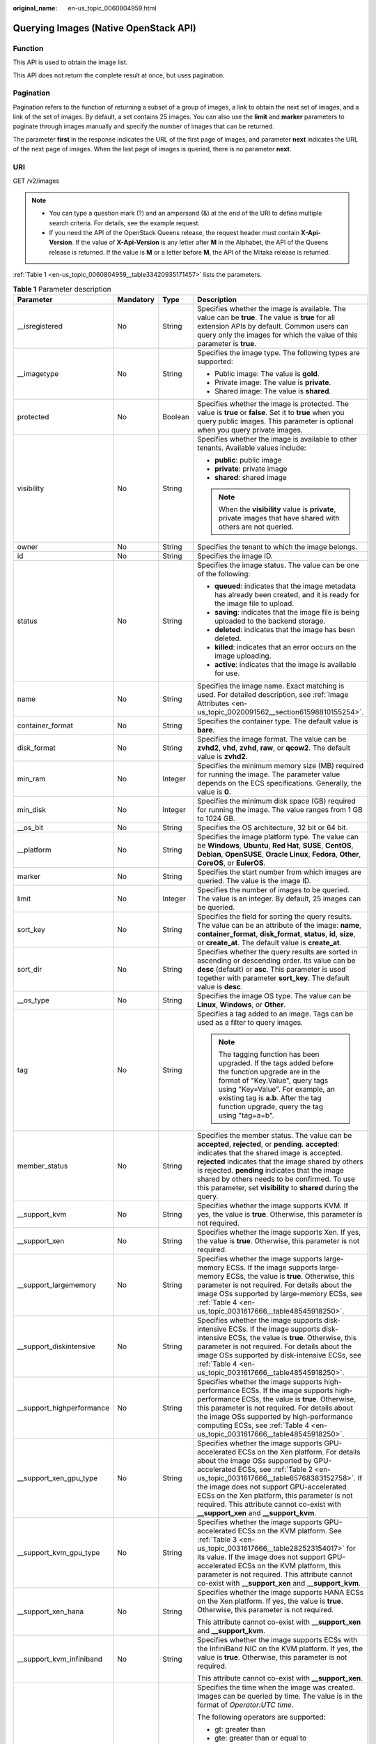 :original_name: en-us_topic_0060804959.html

.. _en-us_topic_0060804959:

Querying Images (Native OpenStack API)
======================================

Function
--------

This API is used to obtain the image list.

This API does not return the complete result at once, but uses pagination.

Pagination
----------

Pagination refers to the function of returning a subset of a group of images, a link to obtain the next set of images, and a link of the set of images. By default, a set contains 25 images. You can also use the **limit** and **marker** parameters to paginate through images manually and specify the number of images that can be returned.

The parameter **first** in the response indicates the URL of the first page of images, and parameter **next** indicates the URL of the next page of images. When the last page of images is queried, there is no parameter **next**.

URI
---

GET /v2/images

.. note::

   -  You can type a question mark (?) and an ampersand (&) at the end of the URI to define multiple search criteria. For details, see the example request.
   -  If you need the API of the OpenStack Queens release, the request header must contain **X-Api-Version**. If the value of **X-Api-Version** is any letter after **M** in the Alphabet, the API of the Queens release is returned. If the value is **M** or a letter before **M**, the API of the Mitaka release is returned.

:ref:`Table 1 <en-us_topic_0060804959__table33420935171457>` lists the parameters.

.. _en-us_topic_0060804959__table33420935171457:

.. table:: **Table 1** Parameter description

   +----------------------------+-----------------+-----------------+------------------------------------------------------------------------------------------------------------------------------------------------------------------------------------------------------------------------------------------------------------------------------------------------------------------------------------------------------------------------------------------------------------+
   | Parameter                  | Mandatory       | Type            | Description                                                                                                                                                                                                                                                                                                                                                                                                |
   +============================+=================+=================+============================================================================================================================================================================================================================================================================================================================================================================================================+
   | \__isregistered            | No              | String          | Specifies whether the image is available. The value can be **true**. The value is **true** for all extension APIs by default. Common users can query only the images for which the value of this parameter is **true**.                                                                                                                                                                                    |
   +----------------------------+-----------------+-----------------+------------------------------------------------------------------------------------------------------------------------------------------------------------------------------------------------------------------------------------------------------------------------------------------------------------------------------------------------------------------------------------------------------------+
   | \__imagetype               | No              | String          | Specifies the image type. The following types are supported:                                                                                                                                                                                                                                                                                                                                               |
   |                            |                 |                 |                                                                                                                                                                                                                                                                                                                                                                                                            |
   |                            |                 |                 | -  Public image: The value is **gold**.                                                                                                                                                                                                                                                                                                                                                                    |
   |                            |                 |                 | -  Private image: The value is **private**.                                                                                                                                                                                                                                                                                                                                                                |
   |                            |                 |                 | -  Shared image: The value is **shared**.                                                                                                                                                                                                                                                                                                                                                                  |
   +----------------------------+-----------------+-----------------+------------------------------------------------------------------------------------------------------------------------------------------------------------------------------------------------------------------------------------------------------------------------------------------------------------------------------------------------------------------------------------------------------------+
   | protected                  | No              | Boolean         | Specifies whether the image is protected. The value is **true** or **false**. Set it to **true** when you query public images. This parameter is optional when you query private images.                                                                                                                                                                                                                   |
   +----------------------------+-----------------+-----------------+------------------------------------------------------------------------------------------------------------------------------------------------------------------------------------------------------------------------------------------------------------------------------------------------------------------------------------------------------------------------------------------------------------+
   | visibility                 | No              | String          | Specifies whether the image is available to other tenants. Available values include:                                                                                                                                                                                                                                                                                                                       |
   |                            |                 |                 |                                                                                                                                                                                                                                                                                                                                                                                                            |
   |                            |                 |                 | -  **public**: public image                                                                                                                                                                                                                                                                                                                                                                                |
   |                            |                 |                 | -  **private**: private image                                                                                                                                                                                                                                                                                                                                                                              |
   |                            |                 |                 | -  **shared**: shared image                                                                                                                                                                                                                                                                                                                                                                                |
   |                            |                 |                 |                                                                                                                                                                                                                                                                                                                                                                                                            |
   |                            |                 |                 | .. note::                                                                                                                                                                                                                                                                                                                                                                                                  |
   |                            |                 |                 |                                                                                                                                                                                                                                                                                                                                                                                                            |
   |                            |                 |                 |    When the **visibility** value is **private**, private images that have shared with others are not queried.                                                                                                                                                                                                                                                                                              |
   +----------------------------+-----------------+-----------------+------------------------------------------------------------------------------------------------------------------------------------------------------------------------------------------------------------------------------------------------------------------------------------------------------------------------------------------------------------------------------------------------------------+
   | owner                      | No              | String          | Specifies the tenant to which the image belongs.                                                                                                                                                                                                                                                                                                                                                           |
   +----------------------------+-----------------+-----------------+------------------------------------------------------------------------------------------------------------------------------------------------------------------------------------------------------------------------------------------------------------------------------------------------------------------------------------------------------------------------------------------------------------+
   | id                         | No              | String          | Specifies the image ID.                                                                                                                                                                                                                                                                                                                                                                                    |
   +----------------------------+-----------------+-----------------+------------------------------------------------------------------------------------------------------------------------------------------------------------------------------------------------------------------------------------------------------------------------------------------------------------------------------------------------------------------------------------------------------------+
   | status                     | No              | String          | Specifies the image status. The value can be one of the following:                                                                                                                                                                                                                                                                                                                                         |
   |                            |                 |                 |                                                                                                                                                                                                                                                                                                                                                                                                            |
   |                            |                 |                 | -  **queued**: indicates that the image metadata has already been created, and it is ready for the image file to upload.                                                                                                                                                                                                                                                                                   |
   |                            |                 |                 | -  **saving**: indicates that the image file is being uploaded to the backend storage.                                                                                                                                                                                                                                                                                                                     |
   |                            |                 |                 | -  **deleted**: indicates that the image has been deleted.                                                                                                                                                                                                                                                                                                                                                 |
   |                            |                 |                 | -  **killed**: indicates that an error occurs on the image uploading.                                                                                                                                                                                                                                                                                                                                      |
   |                            |                 |                 | -  **active**: indicates that the image is available for use.                                                                                                                                                                                                                                                                                                                                              |
   +----------------------------+-----------------+-----------------+------------------------------------------------------------------------------------------------------------------------------------------------------------------------------------------------------------------------------------------------------------------------------------------------------------------------------------------------------------------------------------------------------------+
   | name                       | No              | String          | Specifies the image name. Exact matching is used. For detailed description, see :ref:`Image Attributes <en-us_topic_0020091562__section61598810155254>`.                                                                                                                                                                                                                                                   |
   +----------------------------+-----------------+-----------------+------------------------------------------------------------------------------------------------------------------------------------------------------------------------------------------------------------------------------------------------------------------------------------------------------------------------------------------------------------------------------------------------------------+
   | container_format           | No              | String          | Specifies the container type. The default value is **bare**.                                                                                                                                                                                                                                                                                                                                               |
   +----------------------------+-----------------+-----------------+------------------------------------------------------------------------------------------------------------------------------------------------------------------------------------------------------------------------------------------------------------------------------------------------------------------------------------------------------------------------------------------------------------+
   | disk_format                | No              | String          | Specifies the image format. The value can be **zvhd2**, **vhd**, **zvhd**, **raw**, or **qcow2**. The default value is **zvhd2**.                                                                                                                                                                                                                                                                          |
   +----------------------------+-----------------+-----------------+------------------------------------------------------------------------------------------------------------------------------------------------------------------------------------------------------------------------------------------------------------------------------------------------------------------------------------------------------------------------------------------------------------+
   | min_ram                    | No              | Integer         | Specifies the minimum memory size (MB) required for running the image. The parameter value depends on the ECS specifications. Generally, the value is **0**.                                                                                                                                                                                                                                               |
   +----------------------------+-----------------+-----------------+------------------------------------------------------------------------------------------------------------------------------------------------------------------------------------------------------------------------------------------------------------------------------------------------------------------------------------------------------------------------------------------------------------+
   | min_disk                   | No              | Integer         | Specifies the minimum disk space (GB) required for running the image. The value ranges from 1 GB to 1024 GB.                                                                                                                                                                                                                                                                                               |
   +----------------------------+-----------------+-----------------+------------------------------------------------------------------------------------------------------------------------------------------------------------------------------------------------------------------------------------------------------------------------------------------------------------------------------------------------------------------------------------------------------------+
   | \__os_bit                  | No              | String          | Specifies the OS architecture, 32 bit or 64 bit.                                                                                                                                                                                                                                                                                                                                                           |
   +----------------------------+-----------------+-----------------+------------------------------------------------------------------------------------------------------------------------------------------------------------------------------------------------------------------------------------------------------------------------------------------------------------------------------------------------------------------------------------------------------------+
   | \__platform                | No              | String          | Specifies the image platform type. The value can be **Windows**, **Ubuntu**, **Red Hat**, **SUSE**, **CentOS**, **Debian**, **OpenSUSE**, **Oracle Linux**, **Fedora**, **Other**, **CoreOS**, or **EulerOS**.                                                                                                                                                                                             |
   +----------------------------+-----------------+-----------------+------------------------------------------------------------------------------------------------------------------------------------------------------------------------------------------------------------------------------------------------------------------------------------------------------------------------------------------------------------------------------------------------------------+
   | marker                     | No              | String          | Specifies the start number from which images are queried. The value is the image ID.                                                                                                                                                                                                                                                                                                                       |
   +----------------------------+-----------------+-----------------+------------------------------------------------------------------------------------------------------------------------------------------------------------------------------------------------------------------------------------------------------------------------------------------------------------------------------------------------------------------------------------------------------------+
   | limit                      | No              | Integer         | Specifies the number of images to be queried. The value is an integer. By default, 25 images can be queried.                                                                                                                                                                                                                                                                                               |
   +----------------------------+-----------------+-----------------+------------------------------------------------------------------------------------------------------------------------------------------------------------------------------------------------------------------------------------------------------------------------------------------------------------------------------------------------------------------------------------------------------------+
   | sort_key                   | No              | String          | Specifies the field for sorting the query results. The value can be an attribute of the image: **name**, **container_format**, **disk_format**, **status**, **id**, **size**, or **create_at**. The default value is **create_at**.                                                                                                                                                                        |
   +----------------------------+-----------------+-----------------+------------------------------------------------------------------------------------------------------------------------------------------------------------------------------------------------------------------------------------------------------------------------------------------------------------------------------------------------------------------------------------------------------------+
   | sort_dir                   | No              | String          | Specifies whether the query results are sorted in ascending or descending order. Its value can be **desc** (default) or **asc**. This parameter is used together with parameter **sort_key**. The default value is **desc**.                                                                                                                                                                               |
   +----------------------------+-----------------+-----------------+------------------------------------------------------------------------------------------------------------------------------------------------------------------------------------------------------------------------------------------------------------------------------------------------------------------------------------------------------------------------------------------------------------+
   | \__os_type                 | No              | String          | Specifies the image OS type. The value can be **Linux**, **Windows**, or **Other**.                                                                                                                                                                                                                                                                                                                        |
   +----------------------------+-----------------+-----------------+------------------------------------------------------------------------------------------------------------------------------------------------------------------------------------------------------------------------------------------------------------------------------------------------------------------------------------------------------------------------------------------------------------+
   | tag                        | No              | String          | Specifies a tag added to an image. Tags can be used as a filter to query images.                                                                                                                                                                                                                                                                                                                           |
   |                            |                 |                 |                                                                                                                                                                                                                                                                                                                                                                                                            |
   |                            |                 |                 | .. note::                                                                                                                                                                                                                                                                                                                                                                                                  |
   |                            |                 |                 |                                                                                                                                                                                                                                                                                                                                                                                                            |
   |                            |                 |                 |    The tagging function has been upgraded. If the tags added before the function upgrade are in the format of "Key.Value", query tags using "Key=Value". For example, an existing tag is **a.b**. After the tag function upgrade, query the tag using "tag=a=b".                                                                                                                                           |
   +----------------------------+-----------------+-----------------+------------------------------------------------------------------------------------------------------------------------------------------------------------------------------------------------------------------------------------------------------------------------------------------------------------------------------------------------------------------------------------------------------------+
   | member_status              | No              | String          | Specifies the member status. The value can be **accepted**, **rejected**, or **pending**. **accepted**: indicates that the shared image is accepted. **rejected** indicates that the image shared by others is rejected. **pending** indicates that the image shared by others needs to be confirmed. To use this parameter, set **visibility** to **shared** during the query.                            |
   +----------------------------+-----------------+-----------------+------------------------------------------------------------------------------------------------------------------------------------------------------------------------------------------------------------------------------------------------------------------------------------------------------------------------------------------------------------------------------------------------------------+
   | \__support_kvm             | No              | String          | Specifies whether the image supports KVM. If yes, the value is **true**. Otherwise, this parameter is not required.                                                                                                                                                                                                                                                                                        |
   +----------------------------+-----------------+-----------------+------------------------------------------------------------------------------------------------------------------------------------------------------------------------------------------------------------------------------------------------------------------------------------------------------------------------------------------------------------------------------------------------------------+
   | \__support_xen             | No              | String          | Specifies whether the image supports Xen. If yes, the value is **true**. Otherwise, this parameter is not required.                                                                                                                                                                                                                                                                                        |
   +----------------------------+-----------------+-----------------+------------------------------------------------------------------------------------------------------------------------------------------------------------------------------------------------------------------------------------------------------------------------------------------------------------------------------------------------------------------------------------------------------------+
   | \__support_largememory     | No              | String          | Specifies whether the image supports large-memory ECSs. If the image supports large-memory ECSs, the value is **true**. Otherwise, this parameter is not required. For details about the image OSs supported by large-memory ECSs, see :ref:`Table 4 <en-us_topic_0031617666__table48545918250>`.                                                                                                          |
   +----------------------------+-----------------+-----------------+------------------------------------------------------------------------------------------------------------------------------------------------------------------------------------------------------------------------------------------------------------------------------------------------------------------------------------------------------------------------------------------------------------+
   | \__support_diskintensive   | No              | String          | Specifies whether the image supports disk-intensive ECSs. If the image supports disk-intensive ECSs, the value is **true**. Otherwise, this parameter is not required. For details about the image OSs supported by disk-intensive ECSs, see :ref:`Table 4 <en-us_topic_0031617666__table48545918250>`.                                                                                                    |
   +----------------------------+-----------------+-----------------+------------------------------------------------------------------------------------------------------------------------------------------------------------------------------------------------------------------------------------------------------------------------------------------------------------------------------------------------------------------------------------------------------------+
   | \__support_highperformance | No              | String          | Specifies whether the image supports high-performance ECSs. If the image supports high-performance ECSs, the value is **true**. Otherwise, this parameter is not required. For details about the image OSs supported by high-performance computing ECSs, see :ref:`Table 4 <en-us_topic_0031617666__table48545918250>`.                                                                                    |
   +----------------------------+-----------------+-----------------+------------------------------------------------------------------------------------------------------------------------------------------------------------------------------------------------------------------------------------------------------------------------------------------------------------------------------------------------------------------------------------------------------------+
   | \__support_xen_gpu_type    | No              | String          | Specifies whether the image supports GPU-accelerated ECSs on the Xen platform. For details about the image OSs supported by GPU-accelerated ECSs, see :ref:`Table 2 <en-us_topic_0031617666__table65768383152758>`. If the image does not support GPU-accelerated ECSs on the Xen platform, this parameter is not required. This attribute cannot co-exist with **\__support_xen** and **\__support_kvm**. |
   +----------------------------+-----------------+-----------------+------------------------------------------------------------------------------------------------------------------------------------------------------------------------------------------------------------------------------------------------------------------------------------------------------------------------------------------------------------------------------------------------------------+
   | \__support_kvm_gpu_type    | No              | String          | Specifies whether the image supports GPU-accelerated ECSs on the KVM platform. See :ref:`Table 3 <en-us_topic_0031617666__table282523154017>` for its value. If the image does not support GPU-accelerated ECSs on the KVM platform, this parameter is not required. This attribute cannot co-exist with **\__support_xen** and **\__support_kvm**.                                                        |
   +----------------------------+-----------------+-----------------+------------------------------------------------------------------------------------------------------------------------------------------------------------------------------------------------------------------------------------------------------------------------------------------------------------------------------------------------------------------------------------------------------------+
   | \__support_xen_hana        | No              | String          | Specifies whether the image supports HANA ECSs on the Xen platform. If yes, the value is **true**. Otherwise, this parameter is not required.                                                                                                                                                                                                                                                              |
   |                            |                 |                 |                                                                                                                                                                                                                                                                                                                                                                                                            |
   |                            |                 |                 | This attribute cannot co-exist with **\__support_xen** and **\__support_kvm**.                                                                                                                                                                                                                                                                                                                             |
   +----------------------------+-----------------+-----------------+------------------------------------------------------------------------------------------------------------------------------------------------------------------------------------------------------------------------------------------------------------------------------------------------------------------------------------------------------------------------------------------------------------+
   | \__support_kvm_infiniband  | No              | String          | Specifies whether the image supports ECSs with the InfiniBand NIC on the KVM platform. If yes, the value is **true**. Otherwise, this parameter is not required.                                                                                                                                                                                                                                           |
   |                            |                 |                 |                                                                                                                                                                                                                                                                                                                                                                                                            |
   |                            |                 |                 | This attribute cannot co-exist with **\__support_xen**.                                                                                                                                                                                                                                                                                                                                                    |
   +----------------------------+-----------------+-----------------+------------------------------------------------------------------------------------------------------------------------------------------------------------------------------------------------------------------------------------------------------------------------------------------------------------------------------------------------------------------------------------------------------------+
   | created_at                 | No              | String          | Specifies the time when the image was created. Images can be queried by time. The value is in the format of *Operator:UTC time*.                                                                                                                                                                                                                                                                           |
   |                            |                 |                 |                                                                                                                                                                                                                                                                                                                                                                                                            |
   |                            |                 |                 | The following operators are supported:                                                                                                                                                                                                                                                                                                                                                                     |
   |                            |                 |                 |                                                                                                                                                                                                                                                                                                                                                                                                            |
   |                            |                 |                 | -  gt: greater than                                                                                                                                                                                                                                                                                                                                                                                        |
   |                            |                 |                 | -  gte: greater than or equal to                                                                                                                                                                                                                                                                                                                                                                           |
   |                            |                 |                 | -  lt: less than                                                                                                                                                                                                                                                                                                                                                                                           |
   |                            |                 |                 | -  lte: less than or equal to                                                                                                                                                                                                                                                                                                                                                                              |
   |                            |                 |                 | -  eq: equal to                                                                                                                                                                                                                                                                                                                                                                                            |
   |                            |                 |                 | -  neq: not equal to                                                                                                                                                                                                                                                                                                                                                                                       |
   |                            |                 |                 |                                                                                                                                                                                                                                                                                                                                                                                                            |
   |                            |                 |                 | The time format is *yyyy-MM-ddThh:mm:ssZ* or *yyyy-MM-dd hh:mm:ss*.                                                                                                                                                                                                                                                                                                                                        |
   |                            |                 |                 |                                                                                                                                                                                                                                                                                                                                                                                                            |
   |                            |                 |                 | For example, to query images created before Oct 28, 2018 10:00:00, set the value of **created_at** to **lt:2018-10-28T10:00:00Z**.                                                                                                                                                                                                                                                                         |
   +----------------------------+-----------------+-----------------+------------------------------------------------------------------------------------------------------------------------------------------------------------------------------------------------------------------------------------------------------------------------------------------------------------------------------------------------------------------------------------------------------------+
   | updated_at                 | No              | String          | Specifies the time when the image was modified. Images can be queried by time. The value is in the format of *Operator:UTC time*.                                                                                                                                                                                                                                                                          |
   |                            |                 |                 |                                                                                                                                                                                                                                                                                                                                                                                                            |
   |                            |                 |                 | The following operators are supported:                                                                                                                                                                                                                                                                                                                                                                     |
   |                            |                 |                 |                                                                                                                                                                                                                                                                                                                                                                                                            |
   |                            |                 |                 | -  gt: greater than                                                                                                                                                                                                                                                                                                                                                                                        |
   |                            |                 |                 | -  gte: greater than or equal to                                                                                                                                                                                                                                                                                                                                                                           |
   |                            |                 |                 | -  lt: less than                                                                                                                                                                                                                                                                                                                                                                                           |
   |                            |                 |                 | -  lte: less than or equal to                                                                                                                                                                                                                                                                                                                                                                              |
   |                            |                 |                 | -  eq: equal to                                                                                                                                                                                                                                                                                                                                                                                            |
   |                            |                 |                 | -  neq: not equal to                                                                                                                                                                                                                                                                                                                                                                                       |
   |                            |                 |                 |                                                                                                                                                                                                                                                                                                                                                                                                            |
   |                            |                 |                 | The time format is *yyyy-MM-ddThh:mm:ssZ* or *yyyy-MM-dd hh:mm:ss*.                                                                                                                                                                                                                                                                                                                                        |
   |                            |                 |                 |                                                                                                                                                                                                                                                                                                                                                                                                            |
   |                            |                 |                 | For example, to query images updated before Oct 28, 2018 10:00:00, set the value of **updated_at** to **lt:2018-10-28T10:00:00Z**.                                                                                                                                                                                                                                                                         |
   +----------------------------+-----------------+-----------------+------------------------------------------------------------------------------------------------------------------------------------------------------------------------------------------------------------------------------------------------------------------------------------------------------------------------------------------------------------------------------------------------------------+

Common Query Methods
--------------------

-  Public images

   GET /v2/images?__imagetype=gold&visibility=public&protected=true

-  Private images

   GET /v2/images?owner={project_id}

-  Available shared images

   GET /v2/images?member_status=accepted&visibility=shared&__imagetype=shared

-  Rejected images

   GET /v2/images?member_status=rejected&visibility=shared&__imagetype=shared

-  Unaccepted images

   GET /v2/images?member_status=pending&visibility=shared&__imagetype=shared

Request
-------

-  Request parameters

   None

-  Example request

   .. code-block:: text

      GET https://{Endpoint}/v2/images

Response
--------

-  Response parameters

   +-----------------------+-----------------------+------------------------------------------------------------------------------------------------------------------------+
   | Parameter             | Type                  | Description                                                                                                            |
   +=======================+=======================+========================================================================================================================+
   | first                 | String                | Specifies the URL of the first page of images.                                                                         |
   +-----------------------+-----------------------+------------------------------------------------------------------------------------------------------------------------+
   | next                  | String                | Specifies the URL of the next page of images. When the last page of images is queried, there is no parameter **next**. |
   +-----------------------+-----------------------+------------------------------------------------------------------------------------------------------------------------+
   | schema                | String                | Specifies the URL for the schema describing a list of images.                                                          |
   +-----------------------+-----------------------+------------------------------------------------------------------------------------------------------------------------+
   | images                | Array of objects      | Specifies the resource type.                                                                                           |
   |                       |                       |                                                                                                                        |
   |                       |                       | For details, see :ref:`Table 2 <en-us_topic_0060804959__table13195036194916>`.                                         |
   +-----------------------+-----------------------+------------------------------------------------------------------------------------------------------------------------+

   .. _en-us_topic_0060804959__table13195036194916:

   .. table:: **Table 2** Data structure description of the images field

      +----------------------------+-----------------------+------------------------------------------------------------------------------------------------------------------------------------------------------------------------------------------------------------------------------------------------------------------------------------------------------------------------------------------------------------------------------------------------------------+
      | Parameter                  | Type                  | Description                                                                                                                                                                                                                                                                                                                                                                                                |
      +============================+=======================+============================================================================================================================================================================================================================================================================================================================================================================================================+
      | \__backup_id               | String                | Specifies the backup ID. If the image is created from a backup, set the value to the backup ID. Otherwise, this parameter is not required.                                                                                                                                                                                                                                                                 |
      +----------------------------+-----------------------+------------------------------------------------------------------------------------------------------------------------------------------------------------------------------------------------------------------------------------------------------------------------------------------------------------------------------------------------------------------------------------------------------------+
      | \__data_origin             | String                | Specifies the image source. If the image is a public image, the value is left empty.                                                                                                                                                                                                                                                                                                                       |
      +----------------------------+-----------------------+------------------------------------------------------------------------------------------------------------------------------------------------------------------------------------------------------------------------------------------------------------------------------------------------------------------------------------------------------------------------------------------------------------+
      | \__description             | String                | Specifies the image description.                                                                                                                                                                                                                                                                                                                                                                           |
      +----------------------------+-----------------------+------------------------------------------------------------------------------------------------------------------------------------------------------------------------------------------------------------------------------------------------------------------------------------------------------------------------------------------------------------------------------------------------------------+
      | \__image_location          | String                | Specifies the location where the image is stored.                                                                                                                                                                                                                                                                                                                                                          |
      +----------------------------+-----------------------+------------------------------------------------------------------------------------------------------------------------------------------------------------------------------------------------------------------------------------------------------------------------------------------------------------------------------------------------------------------------------------------------------------+
      | \__image_size              | String                | Specifies the size (bytes) of the image file. The value is greater than 0.                                                                                                                                                                                                                                                                                                                                 |
      +----------------------------+-----------------------+------------------------------------------------------------------------------------------------------------------------------------------------------------------------------------------------------------------------------------------------------------------------------------------------------------------------------------------------------------------------------------------------------------+
      | \__image_source_type       | String                | Specifies the backend storage of the image. Only UDS is supported currently.                                                                                                                                                                                                                                                                                                                               |
      +----------------------------+-----------------------+------------------------------------------------------------------------------------------------------------------------------------------------------------------------------------------------------------------------------------------------------------------------------------------------------------------------------------------------------------------------------------------------------------+
      | \__is_config_init          | String                | Specifies whether initial configuration is complete. The value can be **true** or **false**.                                                                                                                                                                                                                                                                                                               |
      +----------------------------+-----------------------+------------------------------------------------------------------------------------------------------------------------------------------------------------------------------------------------------------------------------------------------------------------------------------------------------------------------------------------------------------------------------------------------------------+
      | \__isregistered            | String                | Specifies whether the image is available. The value can be **true**. The value is **true** for all extension APIs by default. Common users can query only the images for which the value of this parameter is **true**.                                                                                                                                                                                    |
      +----------------------------+-----------------------+------------------------------------------------------------------------------------------------------------------------------------------------------------------------------------------------------------------------------------------------------------------------------------------------------------------------------------------------------------------------------------------------------------+
      | \__lazyloading             | String                | Specifies whether the image supports lazy loading. The value can be **true**, **false**, **True**, or **False**.                                                                                                                                                                                                                                                                                           |
      +----------------------------+-----------------------+------------------------------------------------------------------------------------------------------------------------------------------------------------------------------------------------------------------------------------------------------------------------------------------------------------------------------------------------------------------------------------------------------------+
      | \__originalimagename       | String                | Specifies the parent image ID. If the image is a public image or created from an image file, the value is left empty.                                                                                                                                                                                                                                                                                      |
      +----------------------------+-----------------------+------------------------------------------------------------------------------------------------------------------------------------------------------------------------------------------------------------------------------------------------------------------------------------------------------------------------------------------------------------------------------------------------------------+
      | \__imagetype               | String                | Specifies the image type. The following types are supported:                                                                                                                                                                                                                                                                                                                                               |
      |                            |                       |                                                                                                                                                                                                                                                                                                                                                                                                            |
      |                            |                       | -  Public image: The value is **gold**.                                                                                                                                                                                                                                                                                                                                                                    |
      |                            |                       | -  Private image: The value is **private**.                                                                                                                                                                                                                                                                                                                                                                |
      |                            |                       | -  Shared image: The value is **shared**.                                                                                                                                                                                                                                                                                                                                                                  |
      +----------------------------+-----------------------+------------------------------------------------------------------------------------------------------------------------------------------------------------------------------------------------------------------------------------------------------------------------------------------------------------------------------------------------------------------------------------------------------------+
      | protected                  | Boolean               | Specifies whether the image is protected. Set it to **true** when you query public images. This parameter is optional when you query private images.                                                                                                                                                                                                                                                       |
      +----------------------------+-----------------------+------------------------------------------------------------------------------------------------------------------------------------------------------------------------------------------------------------------------------------------------------------------------------------------------------------------------------------------------------------------------------------------------------------+
      | virtual_env_type           | String                | Specifies the environment where the image is used. The value can be **FusionCompute**, **Ironic**, **DataImage**, or **IsoImage**.                                                                                                                                                                                                                                                                         |
      |                            |                       |                                                                                                                                                                                                                                                                                                                                                                                                            |
      |                            |                       | -  For an ECS image (system disk image), the value is **FusionCompute**.                                                                                                                                                                                                                                                                                                                                   |
      |                            |                       | -  For a data disk image, the value is **DataImage**.                                                                                                                                                                                                                                                                                                                                                      |
      |                            |                       | -  For a BMS image, the value is **Ironic**.                                                                                                                                                                                                                                                                                                                                                               |
      |                            |                       | -  For an ISO image, the value is **IsoImage**.                                                                                                                                                                                                                                                                                                                                                            |
      +----------------------------+-----------------------+------------------------------------------------------------------------------------------------------------------------------------------------------------------------------------------------------------------------------------------------------------------------------------------------------------------------------------------------------------------------------------------------------------+
      | virtual_size               | Integer               | This parameter is unavailable currently.                                                                                                                                                                                                                                                                                                                                                                   |
      +----------------------------+-----------------------+------------------------------------------------------------------------------------------------------------------------------------------------------------------------------------------------------------------------------------------------------------------------------------------------------------------------------------------------------------------------------------------------------------+
      | visibility                 | String                | Specifies whether the image is available to other tenants. The value can be one of the following:                                                                                                                                                                                                                                                                                                          |
      |                            |                       |                                                                                                                                                                                                                                                                                                                                                                                                            |
      |                            |                       | -  **public**: public image                                                                                                                                                                                                                                                                                                                                                                                |
      |                            |                       | -  **private**: private image                                                                                                                                                                                                                                                                                                                                                                              |
      |                            |                       | -  **shared**: shared image                                                                                                                                                                                                                                                                                                                                                                                |
      +----------------------------+-----------------------+------------------------------------------------------------------------------------------------------------------------------------------------------------------------------------------------------------------------------------------------------------------------------------------------------------------------------------------------------------------------------------------------------------+
      | owner                      | String                | Specifies the tenant to which the image belongs.                                                                                                                                                                                                                                                                                                                                                           |
      +----------------------------+-----------------------+------------------------------------------------------------------------------------------------------------------------------------------------------------------------------------------------------------------------------------------------------------------------------------------------------------------------------------------------------------------------------------------------------------+
      | id                         | String                | Specifies the image ID.                                                                                                                                                                                                                                                                                                                                                                                    |
      +----------------------------+-----------------------+------------------------------------------------------------------------------------------------------------------------------------------------------------------------------------------------------------------------------------------------------------------------------------------------------------------------------------------------------------------------------------------------------------+
      | status                     | String                | Specifies the image status. The value can be one of the following:                                                                                                                                                                                                                                                                                                                                         |
      |                            |                       |                                                                                                                                                                                                                                                                                                                                                                                                            |
      |                            |                       | -  **queued**: indicates that the image metadata has already been created, and it is ready for the image file to upload.                                                                                                                                                                                                                                                                                   |
      |                            |                       | -  **saving**: indicates that the image file is being uploaded to the backend storage.                                                                                                                                                                                                                                                                                                                     |
      |                            |                       | -  **deleted**: indicates that the image has been deleted.                                                                                                                                                                                                                                                                                                                                                 |
      |                            |                       | -  **killed**: indicates that an error occurs on the image uploading.                                                                                                                                                                                                                                                                                                                                      |
      |                            |                       | -  **active**: indicates that the image is available for use.                                                                                                                                                                                                                                                                                                                                              |
      +----------------------------+-----------------------+------------------------------------------------------------------------------------------------------------------------------------------------------------------------------------------------------------------------------------------------------------------------------------------------------------------------------------------------------------------------------------------------------------+
      | name                       | String                | Specifies the image name. For detailed description, see :ref:`Image Attributes <en-us_topic_0020091562__section61598810155254>`.                                                                                                                                                                                                                                                                           |
      +----------------------------+-----------------------+------------------------------------------------------------------------------------------------------------------------------------------------------------------------------------------------------------------------------------------------------------------------------------------------------------------------------------------------------------------------------------------------------------+
      | container_format           | String                | Specifies the container type.                                                                                                                                                                                                                                                                                                                                                                              |
      +----------------------------+-----------------------+------------------------------------------------------------------------------------------------------------------------------------------------------------------------------------------------------------------------------------------------------------------------------------------------------------------------------------------------------------------------------------------------------------+
      | disk_format                | String                | Specifies the image format. The value can be **zvhd2**, **vhd**, **zvhd**, **raw**, or **qcow2**. The default value is **zvhd2**.                                                                                                                                                                                                                                                                          |
      +----------------------------+-----------------------+------------------------------------------------------------------------------------------------------------------------------------------------------------------------------------------------------------------------------------------------------------------------------------------------------------------------------------------------------------------------------------------------------------+
      | min_ram                    | Integer               | Specifies the minimum memory size (MB) required for running the image. The parameter value depends on the ECS specifications. Generally, the value is **0**.                                                                                                                                                                                                                                               |
      +----------------------------+-----------------------+------------------------------------------------------------------------------------------------------------------------------------------------------------------------------------------------------------------------------------------------------------------------------------------------------------------------------------------------------------------------------------------------------------+
      | max_ram                    | String                | Specifies the maximum memory (MB) of the image.                                                                                                                                                                                                                                                                                                                                                            |
      +----------------------------+-----------------------+------------------------------------------------------------------------------------------------------------------------------------------------------------------------------------------------------------------------------------------------------------------------------------------------------------------------------------------------------------------------------------------------------------+
      | min_disk                   | Integer               | Specifies the minimum disk space (GB) required for running the image. The value ranges from 1 GB to 1024 GB.                                                                                                                                                                                                                                                                                               |
      +----------------------------+-----------------------+------------------------------------------------------------------------------------------------------------------------------------------------------------------------------------------------------------------------------------------------------------------------------------------------------------------------------------------------------------------------------------------------------------+
      | \__os_bit                  | String                | Specifies the OS architecture, 32 bit or 64 bit.                                                                                                                                                                                                                                                                                                                                                           |
      +----------------------------+-----------------------+------------------------------------------------------------------------------------------------------------------------------------------------------------------------------------------------------------------------------------------------------------------------------------------------------------------------------------------------------------------------------------------------------------+
      | \__os_feature_list         | String                | Specifies additional attributes of the image. The value is a list (in JSON format) of advanced features supported by the image.                                                                                                                                                                                                                                                                            |
      +----------------------------+-----------------------+------------------------------------------------------------------------------------------------------------------------------------------------------------------------------------------------------------------------------------------------------------------------------------------------------------------------------------------------------------------------------------------------------------+
      | \__platform                | String                | Specifies the image platform type. The value can be **Windows**, **Ubuntu**, **Red Hat**, **SUSE**, **CentOS**, **Debian**, **OpenSUSE**, **Oracle Linux**, **Fedora**, **Other**, **CoreOS**, or **EulerOS**.                                                                                                                                                                                             |
      +----------------------------+-----------------------+------------------------------------------------------------------------------------------------------------------------------------------------------------------------------------------------------------------------------------------------------------------------------------------------------------------------------------------------------------------------------------------------------------+
      | schema                     | String                | Specifies the image schema.                                                                                                                                                                                                                                                                                                                                                                                |
      +----------------------------+-----------------------+------------------------------------------------------------------------------------------------------------------------------------------------------------------------------------------------------------------------------------------------------------------------------------------------------------------------------------------------------------------------------------------------------------+
      | self                       | String                | Specifies the image URL.                                                                                                                                                                                                                                                                                                                                                                                   |
      +----------------------------+-----------------------+------------------------------------------------------------------------------------------------------------------------------------------------------------------------------------------------------------------------------------------------------------------------------------------------------------------------------------------------------------------------------------------------------------+
      | size                       | Integer               | This parameter is unavailable currently.                                                                                                                                                                                                                                                                                                                                                                   |
      +----------------------------+-----------------------+------------------------------------------------------------------------------------------------------------------------------------------------------------------------------------------------------------------------------------------------------------------------------------------------------------------------------------------------------------------------------------------------------------+
      | \__os_type                 | String                | Specifies the image OS type. The value can be **Linux**, **Windows**, or **Other**.                                                                                                                                                                                                                                                                                                                        |
      +----------------------------+-----------------------+------------------------------------------------------------------------------------------------------------------------------------------------------------------------------------------------------------------------------------------------------------------------------------------------------------------------------------------------------------------------------------------------------------+
      | \__os_version              | String                | Specifies the OS version.                                                                                                                                                                                                                                                                                                                                                                                  |
      +----------------------------+-----------------------+------------------------------------------------------------------------------------------------------------------------------------------------------------------------------------------------------------------------------------------------------------------------------------------------------------------------------------------------------------------------------------------------------------+
      | tags                       | Array of strings      | Specifies tags of the image, through which you can manage private images in your own way.                                                                                                                                                                                                                                                                                                                  |
      +----------------------------+-----------------------+------------------------------------------------------------------------------------------------------------------------------------------------------------------------------------------------------------------------------------------------------------------------------------------------------------------------------------------------------------------------------------------------------------+
      | \__support_kvm             | String                | Specifies whether the image supports KVM. If yes, the value is **true**. Otherwise, this parameter is not required.                                                                                                                                                                                                                                                                                        |
      +----------------------------+-----------------------+------------------------------------------------------------------------------------------------------------------------------------------------------------------------------------------------------------------------------------------------------------------------------------------------------------------------------------------------------------------------------------------------------------+
      | \__support_xen             | String                | Specifies whether the image supports Xen. If yes, the value is **true**. Otherwise, this parameter is not required.                                                                                                                                                                                                                                                                                        |
      +----------------------------+-----------------------+------------------------------------------------------------------------------------------------------------------------------------------------------------------------------------------------------------------------------------------------------------------------------------------------------------------------------------------------------------------------------------------------------------+
      | \__support_largememory     | String                | Specifies whether the image supports large-memory ECSs. If the image supports large-memory ECSs, the value is **true**. Otherwise, this parameter is not required. For details about the image OSs supported by large-memory ECSs, see :ref:`Table 4 <en-us_topic_0031617666__table48545918250>`.                                                                                                          |
      +----------------------------+-----------------------+------------------------------------------------------------------------------------------------------------------------------------------------------------------------------------------------------------------------------------------------------------------------------------------------------------------------------------------------------------------------------------------------------------+
      | \__support_diskintensive   | String                | Specifies whether the image supports disk-intensive ECSs. If the image supports disk-intensive ECSs, the value is **true**. Otherwise, this parameter is not required. For details about the image OSs supported by disk-intensive ECSs, see :ref:`Table 4 <en-us_topic_0031617666__table48545918250>`.                                                                                                    |
      +----------------------------+-----------------------+------------------------------------------------------------------------------------------------------------------------------------------------------------------------------------------------------------------------------------------------------------------------------------------------------------------------------------------------------------------------------------------------------------+
      | \__support_highperformance | String                | Specifies whether the image supports high-performance ECSs. If the image supports high-performance ECSs, the value is **true**. Otherwise, this parameter is not required. For details about the image OSs supported by high-performance computing ECSs, see :ref:`Table 4 <en-us_topic_0031617666__table48545918250>`.                                                                                    |
      +----------------------------+-----------------------+------------------------------------------------------------------------------------------------------------------------------------------------------------------------------------------------------------------------------------------------------------------------------------------------------------------------------------------------------------------------------------------------------------+
      | \__support_xen_gpu_type    | String                | Specifies whether the image supports GPU-accelerated ECSs on the Xen platform. For details about the image OSs supported by GPU-accelerated ECSs, see :ref:`Table 2 <en-us_topic_0031617666__table65768383152758>`. If the image does not support GPU-accelerated ECSs on the Xen platform, this parameter is not required. This attribute cannot co-exist with **\__support_xen** and **\__support_kvm**. |
      +----------------------------+-----------------------+------------------------------------------------------------------------------------------------------------------------------------------------------------------------------------------------------------------------------------------------------------------------------------------------------------------------------------------------------------------------------------------------------------+
      | \__support_kvm_gpu_type    | String                | Specifies whether the image supports GPU-accelerated ECSs on the KVM platform. See :ref:`Table 3 <en-us_topic_0031617666__table282523154017>` for its value. If the image does not support GPU-accelerated ECSs on the KVM platform, this parameter is not required. This attribute cannot co-exist with **\__support_xen** and **\__support_kvm**.                                                        |
      +----------------------------+-----------------------+------------------------------------------------------------------------------------------------------------------------------------------------------------------------------------------------------------------------------------------------------------------------------------------------------------------------------------------------------------------------------------------------------------+
      | \__support_xen_hana        | String                | Specifies whether the image supports HANA ECSs on the Xen platform. If yes, the value is **true**. Otherwise, this parameter is not required.                                                                                                                                                                                                                                                              |
      |                            |                       |                                                                                                                                                                                                                                                                                                                                                                                                            |
      |                            |                       | This attribute cannot co-exist with **\__support_xen** and **\__support_kvm**.                                                                                                                                                                                                                                                                                                                             |
      +----------------------------+-----------------------+------------------------------------------------------------------------------------------------------------------------------------------------------------------------------------------------------------------------------------------------------------------------------------------------------------------------------------------------------------------------------------------------------------+
      | \__support_kvm_infiniband  | String                | Specifies whether the image supports ECSs with the InfiniBand NIC on the KVM platform. If yes, the value is **true**. Otherwise, this parameter is not required.                                                                                                                                                                                                                                           |
      |                            |                       |                                                                                                                                                                                                                                                                                                                                                                                                            |
      |                            |                       | This attribute cannot co-exist with **\__support_xen**.                                                                                                                                                                                                                                                                                                                                                    |
      +----------------------------+-----------------------+------------------------------------------------------------------------------------------------------------------------------------------------------------------------------------------------------------------------------------------------------------------------------------------------------------------------------------------------------------------------------------------------------------+
      | \__root_origin             | String                | Specifies that the image is created from an external image file. Value: **file**                                                                                                                                                                                                                                                                                                                           |
      +----------------------------+-----------------------+------------------------------------------------------------------------------------------------------------------------------------------------------------------------------------------------------------------------------------------------------------------------------------------------------------------------------------------------------------------------------------------------------------+
      | \__sequence_num            | String                | Specifies the ECS system disk slot number corresponding to the image.                                                                                                                                                                                                                                                                                                                                      |
      |                            |                       |                                                                                                                                                                                                                                                                                                                                                                                                            |
      |                            |                       | Example value: **0**                                                                                                                                                                                                                                                                                                                                                                                       |
      +----------------------------+-----------------------+------------------------------------------------------------------------------------------------------------------------------------------------------------------------------------------------------------------------------------------------------------------------------------------------------------------------------------------------------------------------------------------------------------+
      | \__support_fc_inject       | String                | Specifies whether the image supports password/private key injection using Cloud-Init.                                                                                                                                                                                                                                                                                                                      |
      |                            |                       |                                                                                                                                                                                                                                                                                                                                                                                                            |
      |                            |                       | If the value is set to **true**, password/private key injection using Cloud-Init is not supported.                                                                                                                                                                                                                                                                                                         |
      |                            |                       |                                                                                                                                                                                                                                                                                                                                                                                                            |
      |                            |                       | .. note::                                                                                                                                                                                                                                                                                                                                                                                                  |
      |                            |                       |                                                                                                                                                                                                                                                                                                                                                                                                            |
      |                            |                       |    This parameter is valid only for ECS system disk images.                                                                                                                                                                                                                                                                                                                                                |
      +----------------------------+-----------------------+------------------------------------------------------------------------------------------------------------------------------------------------------------------------------------------------------------------------------------------------------------------------------------------------------------------------------------------------------------------------------------------------------------+
      | created_at                 | String                | Specifies the time when the image was created. The value is in UTC format.                                                                                                                                                                                                                                                                                                                                 |
      +----------------------------+-----------------------+------------------------------------------------------------------------------------------------------------------------------------------------------------------------------------------------------------------------------------------------------------------------------------------------------------------------------------------------------------------------------------------------------------+
      | updated_at                 | String                | Specifies the time when the image was updated. The value is in UTC format.                                                                                                                                                                                                                                                                                                                                 |
      +----------------------------+-----------------------+------------------------------------------------------------------------------------------------------------------------------------------------------------------------------------------------------------------------------------------------------------------------------------------------------------------------------------------------------------------------------------------------------------+
      | active_at                  | String                | Specifies the time when the image status became **active**.                                                                                                                                                                                                                                                                                                                                                |
      +----------------------------+-----------------------+------------------------------------------------------------------------------------------------------------------------------------------------------------------------------------------------------------------------------------------------------------------------------------------------------------------------------------------------------------------------------------------------------------+
      | checksum                   | String                | This parameter is unavailable currently.                                                                                                                                                                                                                                                                                                                                                                   |
      +----------------------------+-----------------------+------------------------------------------------------------------------------------------------------------------------------------------------------------------------------------------------------------------------------------------------------------------------------------------------------------------------------------------------------------------------------------------------------------+
      | hw_firmware_type           | String                | Specifies the ECS boot mode. Available values include:                                                                                                                                                                                                                                                                                                                                                     |
      |                            |                       |                                                                                                                                                                                                                                                                                                                                                                                                            |
      |                            |                       | -  **bios** indicates the BIOS boot mode.                                                                                                                                                                                                                                                                                                                                                                  |
      |                            |                       | -  **uefi** indicates the UEFI boot mode.                                                                                                                                                                                                                                                                                                                                                                  |
      +----------------------------+-----------------------+------------------------------------------------------------------------------------------------------------------------------------------------------------------------------------------------------------------------------------------------------------------------------------------------------------------------------------------------------------------------------------------------------------+
      | file                       | String                | Specifies the URL for uploading and downloading the image file.                                                                                                                                                                                                                                                                                                                                            |
      +----------------------------+-----------------------+------------------------------------------------------------------------------------------------------------------------------------------------------------------------------------------------------------------------------------------------------------------------------------------------------------------------------------------------------------------------------------------------------------+
      | enterprise_project_id      | String                | Specifies the enterprise project that the image belongs to.                                                                                                                                                                                                                                                                                                                                                |
      |                            |                       |                                                                                                                                                                                                                                                                                                                                                                                                            |
      |                            |                       | -  If the value is **0** or left blank, the image belongs to the default enterprise project.                                                                                                                                                                                                                                                                                                               |
      |                            |                       | -  If the value is a UUID, the image belongs to the enterprise project corresponding to the UUID.                                                                                                                                                                                                                                                                                                          |
      +----------------------------+-----------------------+------------------------------------------------------------------------------------------------------------------------------------------------------------------------------------------------------------------------------------------------------------------------------------------------------------------------------------------------------------------------------------------------------------+
      | \__support_amd             | String                | Specifies whether the image uses AMD's x86 architecture. The value can be **true** or **false**.                                                                                                                                                                                                                                                                                                           |
      +----------------------------+-----------------------+------------------------------------------------------------------------------------------------------------------------------------------------------------------------------------------------------------------------------------------------------------------------------------------------------------------------------------------------------------------------------------------------------------+
      | \__system__cmkid           | String                | Specifies the ID of the key used to encrypt the image.                                                                                                                                                                                                                                                                                                                                                     |
      +----------------------------+-----------------------+------------------------------------------------------------------------------------------------------------------------------------------------------------------------------------------------------------------------------------------------------------------------------------------------------------------------------------------------------------------------------------------------------------+
      | hw_vif_multiqueue_enabled  | String                | Specifies whether the image supports NIC multi-queue. The value can be **true** or **false**.                                                                                                                                                                                                                                                                                                              |
      +----------------------------+-----------------------+------------------------------------------------------------------------------------------------------------------------------------------------------------------------------------------------------------------------------------------------------------------------------------------------------------------------------------------------------------------------------------------------------------+

-  Example response

   .. code-block:: text

      STATUS CODE 200

   ::

      {
        "schema": "/v2/schemas/images",
        "next": "/v2/images?__isregistered=true&marker=0328c25e-c840-4496-81ac-c4e01b214b1f&__imagetype=gold&limit=2",
        "images": [
          {
            "schema": "/v2/schemas/image",
            "min_disk": 100,
            "created_at": "2018-09-06T14:03:27Z",
            "__image_source_type": "uds",
            "container_format": "bare",
            "file": "/v2/images/bc6bed6e-ba3a-4447-afcc-449174a3eb52/file",
            "updated_at": "2018-09-06T15:17:33Z",
            "protected": true,
            "checksum": "d41d8cd98f00b204e9800998ecf8427e",
            "id": "bc6bed6e-ba3a-4447-afcc-449174a3eb52",
            "__isregistered": "true",
            "min_ram": 2048,
            "__lazyloading": "true",
            "owner": "1bed856811654c1cb661a6ca845ebc77",
            "__os_type": "Linux",
            "__imagetype": "gold",
            "visibility": "public",
            "virtual_env_type": "FusionCompute",
            "tags": [],
            "__platform": "CentOS",
            "size": 0,
            "__os_bit": "64",
            "__os_version": "CentOS 7.3 64bit",
            "name": "CentOS 7.3 64bit vivado",
            "self": "/v2/images/bc6bed6e-ba3a-4447-afcc-449174a3eb52",
            "disk_format": "zvhd2",
            "virtual_size": null,
            "hw_firmware_type": "bios",
            "status": "active"
          },
          {
            "schema": "/v2/schemas/image",
            "min_disk": 100,
            "created_at": "2018-09-06T14:03:05Z",
            "__image_source_type": "uds",
            "container_format": "bare",
            "file": "/v2/images/0328c25e-c840-4496-81ac-c4e01b214b1f/file",
            "updated_at": "2018-09-25T14:27:40Z",
            "protected": true,
            "checksum": "d41d8cd98f00b204e9800998ecf8427e",
            "id": "0328c25e-c840-4496-81ac-c4e01b214b1f",
            "__isregistered": "true",
            "min_ram": 2048,
            "__lazyloading": "true",
            "owner": "1bed856811654c1cb661a6ca845ebc77",
            "__os_type": "Linux",
            "__imagetype": "gold",
            "visibility": "public",
            "virtual_env_type": "FusionCompute",
            "tags": [],
            "__platform": "CentOS",
            "size": 0,
            "__os_bit": "64",
            "__os_version": "CentOS 7.3 64bit",
            "name": "CentOS 7.3 64bit with sdx",
            "self": "/v2/images/0328c25e-c840-4496-81ac-c4e01b214b1f",
            "disk_format": "zvhd2",
            "virtual_size": null,
            "hw_firmware_type": "bios",
            "status": "active"
          }
        ],
        "first": "/v2/images?__isregistered=true&__imagetype=gold&limit=2"
      }

Returned Values
---------------

-  Normal

   200

-  Abnormal

   +---------------------------+------------------------------------------------------------------------------------------------------------+
   | Returned Value            | Description                                                                                                |
   +===========================+============================================================================================================+
   | 400 Bad Request           | Request error. For details about the returned error code, see :ref:`Error Codes <en-us_topic_0022473689>`. |
   +---------------------------+------------------------------------------------------------------------------------------------------------+
   | 401 Unauthorized          | Authentication failed.                                                                                     |
   +---------------------------+------------------------------------------------------------------------------------------------------------+
   | 403 Forbidden             | You do not have the rights to perform the operation.                                                       |
   +---------------------------+------------------------------------------------------------------------------------------------------------+
   | 404 Not Found             | The requested resource was not found.                                                                      |
   +---------------------------+------------------------------------------------------------------------------------------------------------+
   | 500 Internal Server Error | Internal service error.                                                                                    |
   +---------------------------+------------------------------------------------------------------------------------------------------------+
   | 503 Service Unavailable   | The service is unavailable.                                                                                |
   +---------------------------+------------------------------------------------------------------------------------------------------------+
